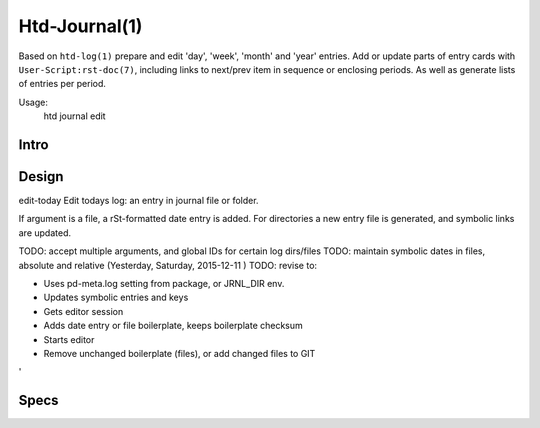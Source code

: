 Htd-Journal(1)
==============

Based on ``htd-log(1)`` prepare and edit 'day', 'week', 'month' and 'year'
entries. Add or update parts of entry cards with ``User-Script:rst-doc(7)``,
including links to next/prev item in sequence or enclosing periods. As well as
generate lists of entries per period.

Usage:
    | htd journal edit

Intro
-----

Design
------

edit-today
Edit todays log: an entry in journal file or folder.

If argument is a file, a rSt-formatted date entry is added. For directories
a new entry file is generated, and symbolic links are updated.

TODO: accept multiple arguments, and global IDs for certain log dirs/files
TODO: maintain symbolic dates in files, absolute and relative (Yesterday, Saturday, 2015-12-11 )
TODO: revise to:

- Uses pd-meta.log setting from package, or JRNL_DIR env.
- Updates symbolic entries and keys
- Gets editor session
- Adds date entry or file boilerplate, keeps boilerplate checksum
- Starts editor
- Remove unchanged boilerplate (files), or add changed files to GIT
'


Specs
-----

..
